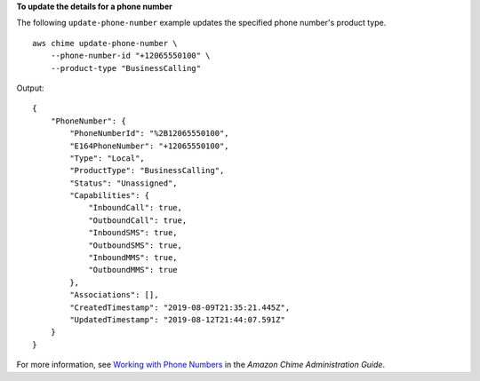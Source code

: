 **To update the details for a phone number**

The following ``update-phone-number`` example updates the specified phone number's product type. ::

    aws chime update-phone-number \
        --phone-number-id "+12065550100" \
        --product-type "BusinessCalling"

Output::

    {
        "PhoneNumber": {
            "PhoneNumberId": "%2B12065550100",
            "E164PhoneNumber": "+12065550100",
            "Type": "Local",
            "ProductType": "BusinessCalling",
            "Status": "Unassigned",
            "Capabilities": {
                "InboundCall": true,
                "OutboundCall": true,
                "InboundSMS": true,
                "OutboundSMS": true,
                "InboundMMS": true,
                "OutboundMMS": true
            },
            "Associations": [],
            "CreatedTimestamp": "2019-08-09T21:35:21.445Z",
            "UpdatedTimestamp": "2019-08-12T21:44:07.591Z"
        }
    }

For more information, see `Working with Phone Numbers <https://docs.aws.amazon.com/chime/latest/ag/phone-numbers.html>`__ in the *Amazon Chime Administration Guide*.
